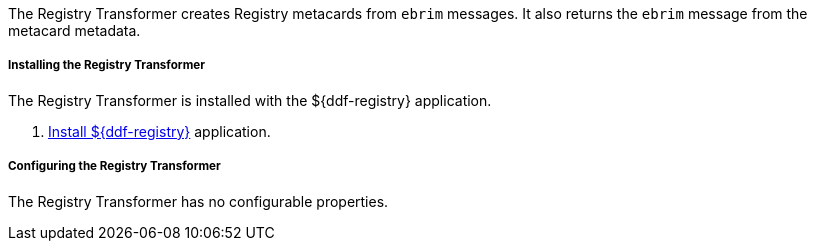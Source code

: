 :title: Registry Transformer
:type: transformer
:subtype: input, metacard
:status: published
:link: _registry_transformer
:summary: Creates Registry metacards from `ebrim` messages and translates a Registry metacard. (used by the Registry application)

The Registry Transformer creates Registry metacards from `ebrim` messages.
It also returns the `ebrim` message from the metacard metadata.

===== Installing the Registry Transformer

The Registry Transformer is installed with the ${ddf-registry} application.

. <<{reference-prefix}installing_registry,Install ${ddf-registry}>> application.

===== Configuring the Registry Transformer

The Registry Transformer has no configurable properties.
